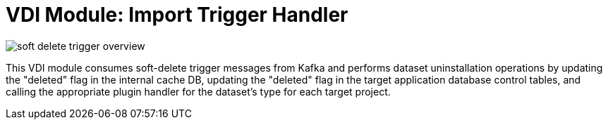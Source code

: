 = VDI Module: Import Trigger Handler

ifdef::env-github[]
++++
<p align="center">
  <img src="https://raw.githubusercontent.com/VEuPathDB/vdi-service/main/docs/1.0/assets/modules/soft-delete-trigger-handler/images/soft-delete-trigger-overview.svg" />
</p>
++++
endif::[]
ifndef::env-github[]
image::images/soft-delete-trigger-overview.svg[align="center"]
endif::[]


This VDI module consumes soft-delete trigger messages from Kafka and performs
dataset uninstallation operations by updating the "deleted" flag in the internal
cache DB, updating the "deleted" flag in the target application database control
tables, and calling the appropriate plugin handler for the dataset's type for
each target project.